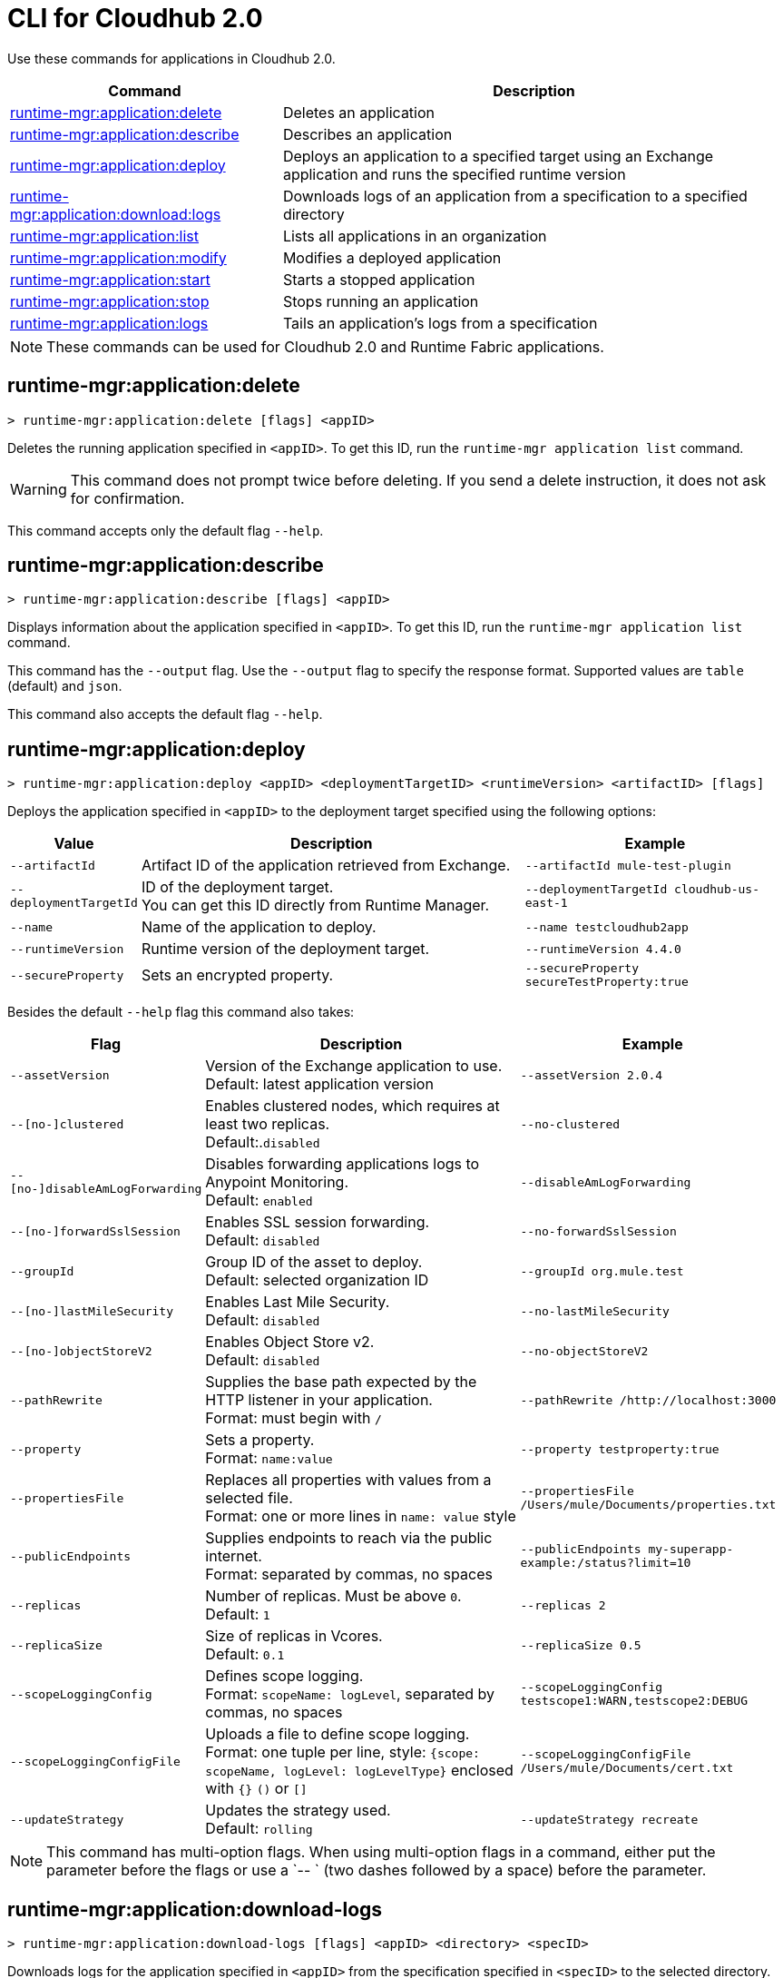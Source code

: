 = CLI for Cloudhub 2.0

Use these commands for applications in Cloudhub 2.0.

// tag::summary[]

[%header,cols="35a,65a"]
|===
|Command |Description
|xref:anypoint-cli::cloudhub2-apps.adoc#runtime-mgr-application-delete[runtime-mgr:application:delete] | Deletes an application
|xref:anypoint-cli::cloudhub2-apps.adoc#runtime-mgr-application-describe[runtime-mgr:application:describe] | Describes an application
// | <<runtime-mgr-application-describe-json>> | Describes an application in a raw JSON response
|xref:anypoint-cli::cloudhub2-apps.adoc#runtime-mgr-application-deploy[runtime-mgr:application:deploy] | Deploys an application to a specified target using an Exchange application and runs the specified runtime version
|xref:anypoint-cli::cloudhub2-apps.adoc#runtime-mgr-application-download-logs[runtime-mgr:application:download:logs] | Downloads logs of an application from a specification to a specified directory
|xref:anypoint-cli::cloudhub2-apps.adoc#runtime-mgr-application-list[runtime-mgr:application:list] | Lists all applications in an organization
|xref:anypoint-cli::cloudhub2-apps.adoc#runtime-mgr-application-modify[runtime-mgr:application:modify] | Modifies a deployed application
|xref:anypoint-cli::cloudhub2-apps.adoc#runtime-mgr-application-start[runtime-mgr:application:start] | Starts a stopped application
|xref:anypoint-cli::cloudhub2-apps.adoc#runtime-mgr-application-stop[runtime-mgr:application:stop] | Stops running an application
|xref:anypoint-cli::cloudhub2-apps.adoc#runtime-mgr-application-logs[runtime-mgr:application:logs] | Tails an application's logs from a specification
|===

NOTE: These commands can be used for Cloudhub 2.0 and Runtime Fabric applications.

// end::summary[]


// tag::commands[]
[[runtime-mgr-application-delete]]
== runtime-mgr:application:delete

----
> runtime-mgr:application:delete [flags] <appID>
----
Deletes the running application specified in `<appID>`. To get this ID, run the `runtime-mgr application list` command.

[WARNING]
This command does not prompt twice before deleting. If you send a delete instruction, it does not ask for confirmation.

This command accepts only the default flag `--help`.




[[runtime-mgr-application-describe]]
== runtime-mgr:application:describe

----
> runtime-mgr:application:describe [flags] <appID>
----
Displays information about the application specified in `<appID>`. To get this ID, run the `runtime-mgr application list` command.

This command has the `--output` flag. Use the `--output` flag to specify the response format. Supported values are `table` (default) and `json`.

This command also accepts the default flag `--help`.


[[runtime-mgr-application-deploy]]
== runtime-mgr:application:deploy


----
> runtime-mgr:application:deploy <appID> <deploymentTargetID> <runtimeVersion> <artifactID> [flags]
----
Deploys the application specified in `<appID>` to the deployment target specified using the following options:


[%header,cols="12a,53a,35a"]
|===
|Value |Description | Example
|`--artifactId` |Artifact ID of the application retrieved from Exchange. | `--artifactId mule-test-plugin`
|`--deploymentTargetId` |ID of the deployment target. +
You can get this ID directly from Runtime Manager. | `--deploymentTargetId cloudhub-us-east-1`
|`--name` |Name of the application to deploy. | `--name testcloudhub2app`
|`--runtimeVersion` |Runtime version of the deployment target.|`--runtimeVersion 4.4.0`
|`--secureProperty` | Sets an encrypted property. | `--secureProperty secureTestProperty:true`


|===


Besides the default `--help` flag this command also takes:


[%header,cols="12a,53a,35a"]
|===
|Flag |Description |Example
|`--assetVersion` | Version of the Exchange application to use. +
Default: latest application version | `--assetVersion 2.0.4`
|`--[no-]clustered`| Enables clustered nodes, which requires at least two replicas. +
Default:.`disabled` |`--no-clustered`
|`--[no-]disableAmLogForwarding`| Disables forwarding applications logs to Anypoint Monitoring. +
Default: `enabled` |`--disableAmLogForwarding`
|`--[no-]forwardSslSession`| Enables SSL session forwarding. +
Default: `disabled` | `--no-forwardSslSession`
|`--groupId` | Group ID of the asset to deploy. +
Default: selected organization ID | `--groupId org.mule.test`
|`--[no-]lastMileSecurity`| Enables Last Mile Security. +
Default: `disabled` | `--no-lastMileSecurity`
|`--[no-]objectStoreV2`| Enables Object Store v2. +
Default: `disabled` | `--no-objectStoreV2`
|`--pathRewrite`| Supplies the base path expected by the HTTP listener in your application. +
Format: must begin with `/` | `--pathRewrite /http://localhost:3000`
|`--property`| Sets a property. +
Format: `name:value` | `--property testproperty:true`
|`--propertiesFile`| Replaces all properties with values from a selected file. +
Format: one or more lines in `name: value` style | `--propertiesFile /Users/mule/Documents/properties.txt`
|`--publicEndpoints`| Supplies endpoints to reach via the public internet. +
Format: separated by commas, no spaces | `--publicEndpoints my-superapp-example:/status?limit=10`
|`--replicas` | Number of replicas. Must be above `0`. +
Default: `1` | `--replicas 2`
|`--replicaSize`| Size of replicas in Vcores. +
Default: `0.1` | `--replicaSize 0.5`
|`--scopeLoggingConfig`| Defines scope logging. +
Format: `scopeName: logLevel`, separated by commas, no spaces | `--scopeLoggingConfig testscope1:WARN,testscope2:DEBUG`
|`--scopeLoggingConfigFile`| Uploads a file to define scope logging. +
Format: one tuple per line, style: `{scope: scopeName, logLevel: logLevelType}` enclosed with `{}` `()` or `[]` |`--scopeLoggingConfigFile /Users/mule/Documents/cert.txt`
|`--updateStrategy`| Updates the strategy used. +
Default: `rolling` | `--updateStrategy recreate`
|===


NOTE: This command has multi-option flags. When using multi-option flags in a command, either put the parameter before the flags or use a `-- ` (two dashes followed by a space) before the parameter.




[[runtime-mgr-application-download-logs]]
== runtime-mgr:application:download-logs

----
> runtime-mgr:application:download-logs [flags] <appID> <directory> <specID>
----

Downloads logs for the application specified in `<appID>` from the specification specified in `<specID>` to the selected directory.

To get the `<appID>`, run the `runtime-mgr application list` command.

To get the `<specID>` run the `runtime-mgr application describe` command.

This command accepts only the default flag `--help`.

[[runtime-mgr-application-list]]
== runtime-mgr:application:list

----
> runtime-mgr:application:list [flags]
----
Lists all applications in your organization.

This command has the `--output` flag. Use the `--output` flag to specify the response format. Supported values are `table` (default) and `json`.

This command accepts the default flag `--help`.


[[runtime-mgr-application-modify]]
== runtime-mgr:application:modify

----
> runtime-mgr:application:modify <appID> <certificateName> [flags]
----
Updates the settings of an existing application specified in `<appID>`.
To get the `<appID>`, run the `runtime-mgr application list` command.

Besides the default `--help` flag, this command also takes:

[%header,cols="12a,53a,35a"]
|===
|Flag |Description |Example
|`--artifactId` |ID of the application retrieved from Exchange. | `--artifactId mule-maven-plugin`
|`--assetVersion` | Version of the Exchange application to use. +
Default: latest application version | `-assetVersion 2.0.4`
|`--[no-]clustered`| Enables clustered nodes, which requires at least two replicas. +
Default: `disabled` |`--no-clustered`
|`--[no-]disableAmLogForwarding`| Disables forwarding applications logs to Anypoint Monitoring. +
Default: `enabled` |`--disableAmLogForwarding`
|`--[no-]forwardSslSession`| Enables SSL session forwarding. +
Default: `disabled` | `--no-forwardSslSession`
|`--groupId` | Group ID of the asset to deploy. +
Default: selected organization ID.| `--groupId org.mule.testgroup`
|`--[no-]lastMileSecurity`| Enables Last Mile Security. +
Default: `disabled` | `--no-lastMileSecurity`
|`--[no-]objectStoreV2`| Enables object store v2. +
Default: `disabled`  | `--no-objectStoreV2`
|`--pathRewrite`| Supplies the base path expected by the HTTP listener in your application. +
Format: must begin with `/` | `--pathRewrite /http://localhost:3000`.
|`--property`| Sets a property. +
Format: `name:value` | `--property testproperty:true`
|`--propertiesFile`| Replaces all properties with values from a selected file. +
Format: one or more lines in `name: value` style | `--propertiesFile /Users/mule/Documents/properties.txt`
|`--publicEndpoints`| Supplies endpoints to reach via the public internet. +
 Format: separated by commas, no spaces | `--publicEndpoints my-superapp-example: /status?limit=10`
|`--replicas` | Number of replicas. Must be above `0`. +
Default: `1` | `--replicas 2`
|`--replicaSize`| Size of replicas in Vcores. +
Default: `0.1` | `--replicaSize 0.5`
|`--runtimeVersion` |Runtime version of the deployment target.|`--runtimeVersion 4.4.0`
|`--secureProperty` | Sets an encripted property. | `--secureProperty secureTestProperty:true`
|`--scopeLoggingConfig`| Defines scope logging. +
Format: `scopeName: logLevel`, separated by commas, no spaces | 
`--scopeLoggingConfig testscope1:WARN,testscope2:DEBUG`
|`--scopeLoggingConfigFile`| Uploads a file to define scope logging. +
Format: 1 tuple per line, style: `{scope: scopeName, logLevel: logLevelType}` enclosed with `{}` `()` or `[]` |`--scopeLoggingConfigFile /Users/mule/Documents/cert.txt`
|`--updateStrategy`| Updates the strategy used. +
Default: `rolling` | `--updateStrategy recreate`

|===

NOTE: This command has multi-option flags. When using multi-option flags in a command, either put the parameter before the flags or use a `-- ` (two dashes followed by a space) before the parameter.

[[runtime-mgr-application-start]]
== runtime-mgr:application:start

----
> runtime-mgr:application:start [flags] <appid>
----
Starts running the application specified in `<appid>`. To get this ID, run the `runtime-mgr application list` command.

This command accepts only the default flag `--help`.

[[runtime-mgr-application-stop]]
== runtime-mgr:application:stop

----
> runtime-mgr:application:stop [flags] <appID>
----
Stops running the application specified in `<appID>`. To get this ID, run the `runtime-mgr application list` command.

This command accepts only the default flag `--help`.

[[runtime-mgr-application-logs]]
== runtime-mgr:application:logs

----
> runtime-mgr:application:logs [flags] <appID> <specID>
----
Tails application logs for the application specificied in `<appID>` from the specification specified in `<specID>`.

To get the `<appID>`, run the `runtime-mgr application list` command.

To get the `<specID>`, run the `runtime-mgr application describe` command.


This command accepts only the default flag `--help`.

== runtime-mgr:application:delete

----
> runtime-mgr:application:delete [flags] <appID>
----
Deletes the running application specified in `<appID>`. To get this ID, run the `runtime-mgr application list` command.

[WARNING]
This command does not prompt twice before deleting. If you send a delete instruction, it does not ask for confirmation.

This command accepts only the default flag `--help`.

== runtime-mgr:application:describe

----
> runtime-mgr:application:describe [flags] <appID>
----
Displays information about the application specified in `<appID>`. To get this ID, run the `runtime-mgr application list` command.

This command accepts only the default flag `--help`.

// [[runtime-mgr-application-describe-json]]
// == runtime-mgr:application:describe-json

//----
//> runtime-mgr:application:describe-json [options] <appID>
//----
//Displays a raw JSON response from the application specified in `<appID>`. To get this ID, run the `runtime-mgr application list` command.

//This command accepts only the default option `--help`.

== runtime-mgr:application:download-logs

----
> runtime-mgr:application:download-logs [flags] <appID> <directory> <specID>
----

Downloads logs for the application specified in `<appID>` from the specification specified in `<specID>` to the selected directory.

To get the `<appID>`, run the `runtime-mgr application list` command.

To get the `<specID>` run the `runtime-mgr application describe` command.

This command accepts only the default flag `--help`.

== runtime-mgr:application:list

----
> runtime-mgr:application:list [flags]
----
Lists all applications in your organization.

This command accepts only the default flag `--help`.

== runtime-mgr:application:modify

----
> runtime-mgr application modify [flags] <appID> <certificateName>
----
Updates the settings of an existing application specified in `<appID>`.
To get the `<appID>`, run the `runtime-mgr application list` command.

Besides the default `--help` flag, this command also takes:

[%header,cols="12a,53a,35a"]
|===
|Flag |Description |Example
|`--artifactId` |ID of the application retrieved from Exchange. | `--artifactId mule-maven-plugin`
|`--assetVersion` | Version of the Exchange application to use. +
Default: latest application version | `-assetVersion 2.0.4`
|`--[no-]clustered`| Enables clustered nodes, which requires at least two replicas. +
Default: `disabled` |`--no-clustered`
|`--[no-]disableAmLogForwarding`| Disables forwarding applications logs to Anypoint Monitoring. +
Default: `enabled` |`--disableAmLogForwarding`
|`--[no-]forwardSslSession`| Enables SSL session forwarding. +
Default: `disabled` | `--no-forwardSslSession`
|`--groupId` | Group ID of the asset to deploy. +
Default: selected organization ID.| `-groupId org.mule.testgroup`
|`--[no-]lastMileSecurity`| Enables Last Mile Security. +
Default: `disabled` | `--no-lastMileSecurity`
|`--[no-]objectStoreV2`| Enables object store v2. +
Default: `disabled` | `--no-objectStoreV2`
|`--pathRewrite`| Supplies the base path expected by the HTTP listener in your application. +
Format: must begin with `/` | `--pathRewrite /http://localhost:3000`.
|`--property`| Sets a property. +
Format: `name:value` | `--property testproperty:true`
|`--propertiesFile`| Replaces all properties with values from a selected file. +
Format: one or more lines in `name: value` style | `--propertiesFile /Users/mule/Documents/properties.txt`
|`--publicEndpoints`| Supplies endpoints to reach via the public internet. +
 Format: separated by commas, no spaces | `--publicEndpoints my-superapp-example: /status?limit=10`
|`--replicas` | Number of replicas. Must be above `0`. +
Default: `1` | `--replicas 2`
|`--replicaSize`| Size of replicas in Vcores. +
Default: `0.1` | `--replicaSize 0.5`
|`--runtimeVersion` |Runtime version of the deployment target.|`--runtimeVersion 1.0.1`
|`--scopeLoggingConfig`| Defines scope logging. +
Format: `scopeName: logLevel`, separated by commas, no spaces | `--scopeLoggingConfig testscope1:WARN,testscope2:DEBUG`
|`--scopeLoggingConfigFile`| Uploads a file to define scope logging. +
Format: 1 tuple per line, style: `{scope: scopeName, logLevel: logLevelType}` enclosed with `{}` `()` or `[]` |`--scopeLoggingConfigFile /Users/mule/Documents/cert.txt`
|`--updateStrategy`| Updates the strategy used. +
Default: `rolling` | `--updateStrategy recreate`

|===
== runtime-mgr:application:start

----
> runtime-mgr:application:start [flags] <appID>
----
Starts running the application specified in `<appID>`. To get this ID, run the `runtime-mgr application list` command.

This command accepts only the default flag `--help`.

== runtime-mgr:application:stop

----
> runtime-mgr:application:stop [flags] <appID>
----
Stops running the application specified in `<appID>`. To get this ID, run the `runtime-mgr application list` command.

This command accepts only the default flag `--help`.

== runtime-mgr:application:logs

----
> runtime-mgr:application:logs [flags] <appID> <specID>
----
Tails application logs for the application specificied in `<appID>` from the specification specified in `<specID>`.

To get the `<appID>`, run the `runtime-mgr application list` command.

To get the `<specID>`, run the `runtime-mgr application describe` command.


This command accepts only the default flag `--help`.



// end::commands[]
